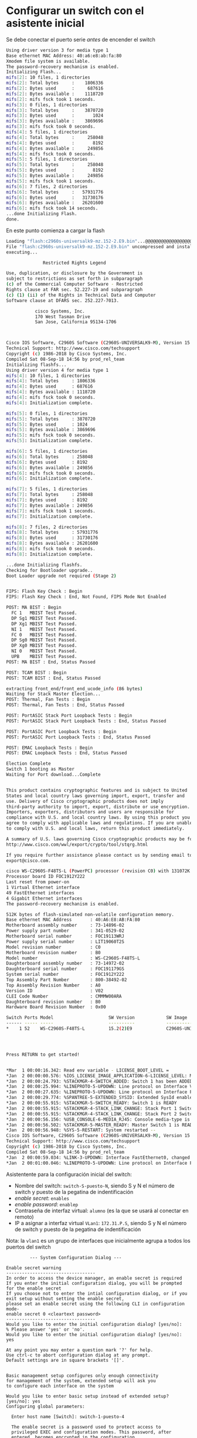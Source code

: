 * Configurar un switch con el asistente inicial

Se debe conectar el puerto serie /antes/ de encender el switch  

#+begin_src bash
Using driver version 3 for media type 1
Base ethernet MAC Address: 40:a6:e8:ab:fa:80
Xmodem file system is available.
The password-recovery mechanism is enabled.
Initializing Flash...
mifs[2]: 10 files, 1 directories
mifs[2]: Total bytes     :    1806336
mifs[2]: Bytes used      :     687616
mifs[2]: Bytes available :    1118720
mifs[2]: mifs fsck took 1 seconds.
mifs[3]: 0 files, 1 directories
mifs[3]: Total bytes     :    3870720
mifs[3]: Bytes used      :       1024
mifs[3]: Bytes available :    3869696
mifs[3]: mifs fsck took 0 seconds.
mifs[4]: 5 files, 1 directories
mifs[4]: Total bytes     :     258048
mifs[4]: Bytes used      :       8192
mifs[4]: Bytes available :     249856
mifs[4]: mifs fsck took 0 seconds.
mifs[5]: 5 files, 1 directories
mifs[5]: Total bytes     :     258048
mifs[5]: Bytes used      :       8192
mifs[5]: Bytes available :     249856
mifs[5]: mifs fsck took 1 seconds.
mifs[6]: 7 files, 2 directories
mifs[6]: Total bytes     :   57931776
mifs[6]: Bytes used      :   31730176
mifs[6]: Bytes available :   26201600
mifs[6]: mifs fsck took 14 seconds.
...done Initializing Flash.
done.
#+end_src

En este punto comienza a cargar la flash

#+begin_src bash
Loading "flash:c2960s-universalk9-mz.152-2.E9.bin"...@@@@@@@@@@@@@@@@@@@@@@@@@@@@@@@@@@@@@@@@@@@@@@@@@@@@@@@@@@@@@@@@@@@@@@@@@@@@@@@@@@@@@@@@@@@@@@@@@@@@@@@@@@@@@@@@@@@@@@@@@@@@@@@@@@@@@@@@@@@@@@@@@@@@@@@@@@@@@@@@@@@@@@@@@@@@@@@@@@@@@@@@@@@@@@@@@@@@@@@@@@@@@@@@@@@@@@@@@@@@@@@@@@@@@@@@@@@@@@@@@@@@@@@@@@@@@@@@@@@@@@@@@@@@@@@@@@@@@@@@@@@@@@@@@@@@@@@@@@@@@@@@@@@@@@@@@@@@@@@@@@@@@@@@@@@@@@@@@@@@@@@@@@@@@@@@@@@@@@@@@@@@@@@@@@@@@@@@@@@@@@@@@@@@@@@@@@@@@@@@@@@@@@@@@@@@@@@@@@@@@@@@@@@@@@@@@@@@@@@@@@@@@@@@@@@@@@@@@@@@@@@@@@@@@@@@@@@@@@@@@@@@@@@@@@@@@@@@@@@@@@@@@@@@@@@@@@@@@@@@@@@@@@@@@@@@@@@@@@@@@@@@@@@@@@@@@@@@@@@@@@@@@@@@@@@@@@@@@@@@@@@@@@@@@@@@@@@@@@@@@@@@@@@@@@@@@@@@@@@@@@@@@@@@@@@@@@@@@@@@@@@@@@@@@@@@@@@@@@@@@@@@@@@@@@@@@@@@@@@@@@@@@@@@@@@@@@@@@@@@@@@@@@@@@@@@@@@@@@@@@@@@@@@@@@@@@@@@@@@@@@@@@@@@@@@@@@@@@@@@@@@@@@@@@@@@@@@@@@@@@@@@@@@@@@@@@@@@@@@@@@@@@@@@@@@@@@@@@@@@@@@@@@@@@@@@@@@@@@@@@@@@@@@@@@@@@@@@@@@@@@@@@@@@@@@@@@@@@@@@@@@@@@@@@@@@@@@@@@@@@@@@@@@@@@@@@@@@@@@@@@@@@@@@@@@@@@@@@@@@@@@@@@@@@@@@@@@@@@@@@@@@@@@@@@@@@@@@@@@@@@@@@@@@@@@@@@@@@@@@@@@@@@@@@@@@@@@@@@@@@@@@@@@@@@@@@@@@@@@@@@@@@@@@@@@@@@@@@@@@@@@@@@@@@@@@@@@@@@@@@@@@@@@@@@@@@@@@@@@@@@@@@@@@@@@@@@@@@@@@@@@@@@@@@@@@@@@@@@@@@@@@@@@@@@@@@@@@@@@@@@@@@@@@@@@@@@@@@@@@@@@@@@@@@@@@@@@@@@@@@@@@@@@@@@@@@@@@@@@@@@@@@@@@@@@@@@@@@@@@@@@@@@@@@@@@@@@@@@@@@@@@@@@@@@@@@@@@@@@@@@@@@@@@@@@@@@@@@@@@@@@@@@@@@@@@@@@@@@@@@@@@@@@@@@@@@@@@@@@@@@@@@@@@@@@@@@@@@@@@@@@@@@@@@@@@@@@@@@@@@@@@@@@@@@@@@@@@@@@@@@@@@@@@@@@@@@@@@@@@@@@@@@@@@@@@@@@@@@@@@@@@@@@@@@@@@@@@@@@@@@@@@@@@@@@@@@@@@@@@@@@@@@@@@@@@@@@@@@@@@@@@@@@@@@@@@@@@@@@@@@@@@@@@@@@@@@@@@@@@@@@@@@@@@@@@@@@@@@@@@@@@@@@@@@@@@@@@@@@@@@@@@@@@@@@@@@@@@@@@@@@@@@@@@@@@@@@@@@@@@@@@@@@@@@@@@@@@@@@@@@@@@@@@@@@@@@@@@@@@@@@@@@@@@@@@@@@@@@@@@@@@@@@@@@@@@@@@@@@@@@@@@@@@@@@@@@@@@@@@@@@@@@@@@@@@@@@@@@@@@@@@@@@@@@@@@@@@@@@@@@@@@@@@@@@@@@@@@@@@@@@@@@@@@@@@@@@@@@@@@@@@@@@@@@@@@@@@@@@@@@@@@@@@@@@@@@@@@@@@@@@@@@@@@@@@@@@@@@@@@@@@@@@@@@@@@@@@@@@@@@@@@@@@@@@@@@@@@@@@@@@@@@@@@@@@@@@@@@@@@@@@@@@@@@@@@@@@@@@@@@@@@@@@@@@@@@@@@@@@@@@@@@@@@@@@@@@@@@@@@@@@@@@@@@@@@@@@@@@@@@@@@@@@@@@@@@@@@@@@@@@@@@@@@@@@@@@@@@@@@@@@@@@@@@@@@@@@@@@@@@@@@@@@@@@@@@@@@@@@@@@@@@@@@@@@@@@@@@@@@@@@@@@@@@@@@@@@@@@@@@@@@@@@@@@@@@@@@@@@@@@@@@@@@@@@@@@@@@@@@@@@@@@@@@@@@@@@@@@@@@@@@@@@@@@@@@@@@@@@@@@@@@@@@@@@@@@@@@@@@@@@@@@@@@@@@@@@@@@@@@@@@@@@@@@@@@@@@@@@@@@@@@@@@@@@@@@@@@@@@@@@@@@@@@@@@@@@@@@@@@@@@@@@@@@@@@@@@@@@@@@@@@@@@@@@@@@@@@@@@@@@@@@@@@@@@@@@@@@@@@@@@@@@@@@@@@@@@@@@@@@@@@@@@@@@@@@@@@@@@@@@@@@@@@@@@@@@@@@@@@@@@@@@@@@@@@@@@@@@@@@@@@@@@@@@@@@@@@@@@@@@@@@@@@@@@@@@@@@@@@@@@@@@@@@@@@@@@@@@@@@@@@@@@@@@@@@@@@@@@@@@@@@@@@@@@@@@@@@@@@@@@@@@@@@@@@@@@@@@@@@@@@@@@@@@@@@@@@@@@@@@@@@@@@@@@@@@@@@@@@@@@@@@@@@@@@@@@@@@@@@@@@@@@@@@@@@@@@@@@@@@@@@@@@@@@@@@@@@@@@@@@@@@@@@@@@@@@@@@@@@@@@@@@@@@@@@@@@@@@@@@@@@@@@@@@@@@@@@@@@@@@@@@@@@@@@@@@@@@@@@@@@@@@@@@@@@@@@@@@@@@@@@@@@@@@@@@@@@@@@@@@@@@@@@@@@@@@@@@@@@@@@@@@@@@@@@@@@@@@@@@@@@@@@@@@@@@@@@@@@@@@@@@@@@@@@@@@@@@@@@@@@@@@@@@@@@@@@@@@@@@@@@@@@@@@@@@@@@@@@@@@@@@@@@@@@@@@@@@@@@@@@@@@@@@@@@@@@@@@@@@@@@@@@@@@@@@@@@@@@@@@@@@@@@@@@@@@@@@@@@@@@@@@@@@@@@@@@@@@@@@@@@@@@@@@@@@@@@@@@@@@@@@@@@@@@@@@@@@@@@@@@@@@@@@@@@@@@@@@@@@@@@@@@@@@@@@@@@@@@@@@@@@@@@@@@@@@@@@@@@@@@@@@@@@@@@@@@@@@@@@@@@@@@@@@@@@@@@@@@@@@@@@@@@@@@@@@@@@@@@@@@@@@@@@@@@@@@@@@@@@@@@@@@@@@@@@@@@@@@@@@@@@@@@@@@@@@@@@@@@@@@@@@@@@@@@@@@@@@@@@@@@@@@@@@@@@@@@@@@@@@@@@@@@@@@@@@@@@@@@@@@@@@@@@@@@@@@@@@@@@@@@@@@@@@@@@@@@@@@@@@@@@@@@@@@@@@@@@@@@@@@@@@@@@@@@@@@@@@@@@@@@@@@@@@@@@@@@@@@@@@@@@@@@@@@@@@@@@@@@@@@@@@@@@@@@@@@@@@@@@@@@@@@@@@@@@@@@@@@@@@@@@@@@@@@@@@@@@@@@@@@@@@@@@@@@@@@@@@@@@@@@@@@@@@@@@@@@@@@@@@@@@@@@@@@@@@@@@@@@@@@@@@@@@@@@@@@@@@@@@@@@@@@@@@@@@@@@@@@@@@@@@@@@@@@@@@@@@@@@@@@@@@@@@@@@@@@@@@@@@@@@@@@@@@@@@@@@@@@@@@@@@@@@@@@@@@@@@@@@@@@@@@@@@@@@@@@@@@@@@@@@@@@@@@@@@@@@@@@@@@@@@@@@@@@@@@@@@@@@@@@@@@@@@@@@@@@@@@@@@@@@@@@@@@@@@@@@@@@@@@@@@@@@@@@@@@@@@@@@@@@@@@@@@@@@@@@@@@@@@@@@@@@@@@@@@@@@@@@@@@@@@@@@@@@@@@@@@@@@@@@@@@@@@@@@@@@@@@@@@@@@@@@@@@@@@@@@@@@@@@@@@@@@@@@@@@@@@@@@@@@@@@@@@@@@@@@@@@@@@@@@@@@@@@@@@@@@@@@@@@@@@@@@@@@@@@@@@@@@@@@@@@@@@@@@@@@@@@@@@@@@@@@@@@@@@@@@@@@@@@@@@@@@@@@@@@@@@@@@@@@@@@@@@@@@@@@@@@@@@@@@@@@@@@@@@@@@@@@@@@@@@@@@@@@@@@@@@@@@@@@@@@@@@@@@@@@@@@@@@@@@@@@@@@@@@@@@@@@
File "flash:c2960s-universalk9-mz.152-2.E9.bin" uncompressed and installed, entry point: 0x3000
executing...

              Restricted Rights Legend

Use, duplication, or disclosure by the Government is
subject to restrictions as set forth in subparagraph
(c) of the Commercial Computer Software - Restricted
Rights clause at FAR sec. 52.227-19 and subparagraph
(c) (1) (ii) of the Rights in Technical Data and Computer
Software clause at DFARS sec. 252.227-7013.

           cisco Systems, Inc.
           170 West Tasman Drive
           San Jose, California 95134-1706



Cisco IOS Software, C2960S Software (C2960S-UNIVERSALK9-M), Version 15.2(2)E9, RELEASE SOFTWARE (fc4)
Technical Support: http://www.cisco.com/techsupport
Copyright (c) 1986-2018 by Cisco Systems, Inc.
Compiled Sat 08-Sep-18 14:56 by prod_rel_team
Initializing flashfs...
Using driver version 4 for media type 1
mifs[4]: 10 files, 1 directories
mifs[4]: Total bytes     : 1806336
mifs[4]: Bytes used      : 687616
mifs[4]: Bytes available : 1118720
mifs[4]: mifs fsck took 0 seconds.
mifs[4]: Initialization complete.

mifs[5]: 0 files, 1 directories
mifs[5]: Total bytes     : 3870720
mifs[5]: Bytes used      : 1024
mifs[5]: Bytes available : 3869696
mifs[5]: mifs fsck took 0 seconds.
mifs[5]: Initialization complete.

mifs[6]: 5 files, 1 directories
mifs[6]: Total bytes     : 258048
mifs[6]: Bytes used      : 8192
mifs[6]: Bytes available : 249856
mifs[6]: mifs fsck took 0 seconds.
mifs[6]: Initialization complete.

mifs[7]: 5 files, 1 directories
mifs[7]: Total bytes     : 258048
mifs[7]: Bytes used      : 8192
mifs[7]: Bytes available : 249856
mifs[7]: mifs fsck took 1 seconds.
mifs[7]: Initialization complete.

mifs[8]: 7 files, 2 directories
mifs[8]: Total bytes     : 57931776
mifs[8]: Bytes used      : 31730176
mifs[8]: Bytes available : 26201600
mifs[8]: mifs fsck took 0 seconds.
mifs[8]: Initialization complete.

...done Initializing flashfs.
Checking for Bootloader upgrade..
Boot Loader upgrade not required (Stage 2)


FIPS: Flash Key Check : Begin
FIPS: Flash Key Check : End, Not Found, FIPS Mode Not Enabled

POST: MA BIST : Begin
  FC 1   MBIST Test Passed.
  DP Sg1 MBIST Test Passed.
  DP Xg1 MBIST Test Passed.
  NI 1   MBIST Test Passed.
  FC 0   MBIST Test Passed.
  DP Sg0 MBIST Test Passed.
  DP Xg0 MBIST Test Passed.
  NI 0   MBIST Test Passed.
  UPB    MBIST Test Passed.
POST: MA BIST : End, Status Passed

POST: TCAM BIST : Begin
POST: TCAM BIST : End, Status Passed

extracting front_end/front_end_ucode_info (86 bytes)
Waiting for Stack Master Election...
POST: Thermal, Fan Tests : Begin
POST: Thermal, Fan Tests : End, Status Passed

POST: PortASIC Stack Port Loopback Tests : Begin
POST: PortASIC Stack Port Loopback Tests : End, Status Passed

POST: PortASIC Port Loopback Tests : Begin
POST: PortASIC Port Loopback Tests : End, Status Passed

POST: EMAC Loopback Tests : Begin
POST: EMAC Loopback Tests : End, Status Passed

Election Complete
Switch 1 booting as Master
Waiting for Port download...Complete


This product contains cryptographic features and is subject to United
States and local country laws governing import, export, transfer and
use. Delivery of Cisco cryptographic products does not imply
third-party authority to import, export, distribute or use encryption.
Importers, exporters, distributors and users are responsible for
compliance with U.S. and local country laws. By using this product you
agree to comply with applicable laws and regulations. If you are unable
to comply with U.S. and local laws, return this product immediately.

A summary of U.S. laws governing Cisco cryptographic products may be found at:
http://www.cisco.com/wwl/export/crypto/tool/stqrg.html

If you require further assistance please contact us by sending email to
export@cisco.com.

cisco WS-C2960S-F48TS-L (PowerPC) processor (revision C0) with 131072K bytes of memory.
Processor board ID FOC1912Y222
Last reset from power-on
1 Virtual Ethernet interface
49 FastEthernet interfaces
4 Gigabit Ethernet interfaces
The password-recovery mechanism is enabled.

512K bytes of flash-simulated non-volatile configuration memory.
Base ethernet MAC Address       : 40:A6:E8:AB:FA:80
Motherboard assembly number     : 73-14896-02
Power supply part number        : 341-0529-02
Motherboard serial number       : FOC19113WRJ
Power supply serial number      : LIT19060T2S
Model revision number           : C0
Motherboard revision number     : B0
Model number                    : WS-C2960S-F48TS-L
Daughterboard assembly number   : 73-14972-02
Daughterboard serial number     : FOC191179GS
System serial number            : FOC1912Y222
Top Assembly Part Number        : 800-38492-02
Top Assembly Revision Number    : A0
Version ID                      : V02
CLEI Code Number                : CMMMW00ARA
Daughterboard revision number   : B0
Hardware Board Revision Number  : 0x00

Switch Ports Model                     SW Version            SW Image
------ ----- -----                     ----------            ----------
,*    1 52    WS-C2960S-F48TS-L         15.2(2)E9             C2960S-UNIVERSALK9-M




Press RETURN to get started!


,*Mar  1 00:00:16.342: Read env variable - LICENSE_BOOT_LEVEL =
,*Jan  2 00:00:00.576: %IOS_LICENSE_IMAGE_APPLICATION-6-LICENSE_LEVEL: Module name = c2960s_lanbase Next reboot level = lanbase and License = lanbase
,*Jan  2 00:00:24.793: %STACKMGR-4-SWITCH_ADDED: Switch 1 has been ADDED to the stack
,*Jan  2 00:00:25.994: %LINEPROTO-5-UPDOWN: Line protocol on Interface Vlan1, changed state to down
,*Jan  2 00:00:27.635: %LINEPROTO-5-UPDOWN: Line protocol on Interface FastEthernet0, changed state to down
,*Jan  2 00:00:29.774: %SPANTREE-5-EXTENDED_SYSID: Extended SysId enabled for type vlan
,*Jan  2 00:00:55.915: %STACKMGR-5-SWITCH_READY: Switch 1 is READY
,*Jan  2 00:00:55.915: %STACKMGR-4-STACK_LINK_CHANGE: Stack Port 1 Switch 1 has changed to state DOWN
,*Jan  2 00:00:55.915: %STACKMGR-4-STACK_LINK_CHANGE: Stack Port 2 Switch 1 has changed to state DOWN
,*Jan  2 00:00:56.156: %USB_CONSOLE-6-MEDIA_RJ45: Console media-type is RJ45.
,*Jan  2 00:00:56.502: %STACKMGR-5-MASTER_READY: Master Switch 1 is READY
,*Jan  2 00:00:56.948: %SYS-5-RESTART: System restarted --
Cisco IOS Software, C2960S Software (C2960S-UNIVERSALK9-M), Version 15.2(2)E9, RELEASE SOFTWARE (fc4)
Technical Support: http://www.cisco.com/techsupport
Copyright (c) 1986-2018 by Cisco Systems, Inc.
Compiled Sat 08-Sep-18 14:56 by prod_rel_team
,*Jan  2 00:00:59.034: %LINK-3-UPDOWN: Interface FastEthernet0, changed state to down
,*Jan  2 00:01:00.046: %LINEPROTO-5-UPDOWN: Line protocol on Interface FastEthernet0, changed state to down
#+end_src


Asistentente para la configuración inicial del switch:
- Nombre del switch: =switch-S-puesto-N=, siendo S y N el número de switch y puesto de la pegatina de indentificación
- /enable secret/: =enables=
- /enable password/: =enablep=
- Contraseña de interfaz virtual: =alumno= (es la que se usará al conectar en remoto)  
- IP a asignar a interfaz virtual =VLan1=: =172.31.P.S=, siendo S y N el número de switch y puesto de la pegatina de indentificación

Nota: la =vlan1= es un grupo de interfaces que inicialmente agrupa a todos los puertos del switch

#+begin_src bash_
         --- System Configuration Dialog ---

Enable secret warning
----------------------------------
In order to access the device manager, an enable secret is required
If you enter the initial configuration dialog, you will be prompted for the enable secret
If you choose not to enter the intial configuration dialog, or if you exit setup without setting the enable secret,
please set an enable secret using the following CLI in configuration mode-
enable secret 0 <cleartext password>
----------------------------------
Would you like to enter the initial configuration dialog? [yes/no]:
% Please answer 'yes' or 'no'.
Would you like to enter the initial configuration dialog? [yes/no]: yes

At any point you may enter a question mark '?' for help.
Use ctrl-c to abort configuration dialog at any prompt.
Default settings are in square brackets '[]'.


Basic management setup configures only enough connectivity
for management of the system, extended setup will ask you
to configure each interface on the system

Would you like to enter basic setup instead of extended setup? [yes/no]: yes
Configuring global parameters:

  Enter host name [Switch]: switch-1-puesto-4

  The enable secret is a password used to protect access to
  privileged EXEC and configuration modes. This password, after
  entered, becomes encrypted in the configuration.
  Enter enable secret: enables

  The enable password is used when you do not specify an
  enable secret password, with some older software versions, and
  some boot images.
  Enter enable password: enablep

  The virtual terminal password is used to protect
  access to the router over a network interface.
  Enter virtual terminal password: alumno
  Configure SNMP Network Management? [no]: no

Current interface summary

Interface              IP-Address      OK? Method Status                Protocol
Vlan1                  unassigned      YES unset  up                    down
FastEthernet0          unassigned      YES unset  down                  down
FastEthernet1/0/1      unassigned      YES unset  down                  down
FastEthernet1/0/2      unassigned      YES unset  down                  down
FastEthernet1/0/3      unassigned      YES unset  down                  down
FastEthernet1/0/4      unassigned      YES unset  down                  down
FastEthernet1/0/5      unassigned      YES unset  down                  down
FastEthernet1/0/6      unassigned      YES unset  down                  down
FastEthernet1/0/7      unassigned      YES unset  down                  down
FastEthernet1/0/8      unassigned      YES unset  down                  down
FastEthernet1/0/9      unassigned      YES unset  down                  down
FastEthernet1/0/10     unassigned      YES unset  down                  down
FastEthernet1/0/11     unassigned      YES unset  down                  down
FastEthernet1/0/12     unassigned      YES unset  down                  down
FastEthernet1/0/13     unassigned      YES unset  down                  down
FastEthernet1/0/14     unassigned      YES unset  down                  down
FastEthernet1/0/15     unassigned      YES unset  down                  down
FastEthernet1/0/16     unassigned      YES unset  down                  down
FastEthernet1/0/17     unassigned      YES unset  down                  down
FastEthernet1/0/18     unassigned      YES unset  down                  down
FastEthernet1/0/19     unassigned      YES unset  down                  down
FastEthernet1/0/20     unassigned      YES unset  down                  down
FastEthernet1/0/21     unassigned      YES unset  down                  down
FastEthernet1/0/22     unassigned      YES unset  down                  down
FastEthernet1/0/23     unassigned      YES unset  down                  down
FastEthernet1/0/24     unassigned      YES unset  down                  down
FastEthernet1/0/25     unassigned      YES unset  down                  down
FastEthernet1/0/26     unassigned      YES unset  down                  down
FastEthernet1/0/27     unassigned      YES unset  down                  down
FastEthernet1/0/28     unassigned      YES unset  down                  down
FastEthernet1/0/29     unassigned      YES unset  down                  down
FastEthernet1/0/30     unassigned      YES unset  down                  down
FastEthernet1/0/31     unassigned      YES unset  down                  down
FastEthernet1/0/32     unassigned      YES unset  down                  down
FastEthernet1/0/33     unassigned      YES unset  down                  down
FastEthernet1/0/34     unassigned      YES unset  down                  down
FastEthernet1/0/35     unassigned      YES unset  down                  down
FastEthernet1/0/36     unassigned      YES unset  down                  down
FastEthernet1/0/37     unassigned      YES unset  down                  down
FastEthernet1/0/38     unassigned      YES unset  down                  down
FastEthernet1/0/39     unassigned      YES unset  down                  down
FastEthernet1/0/40     unassigned      YES unset  down                  down
FastEthernet1/0/41     unassigned      YES unset  down                  down
FastEthernet1/0/42     unassigned      YES unset  down                  down
FastEthernet1/0/43     unassigned      YES unset  down                  down
FastEthernet1/0/44     unassigned      YES unset  down                  down
FastEthernet1/0/45     unassigned      YES unset  down                  down
FastEthernet1/0/46     unassigned      YES unset  down                  down
FastEthernet1/0/47     unassigned      YES unset  down                  down
FastEthernet1/0/48     unassigned      YES unset  down                  down
GigabitEthernet1/0/1   unassigned      YES unset  down                  down
GigabitEthernet1/0/2   unassigned      YES unset  down                  down
GigabitEthernet1/0/3   unassigned      YES unset  down                  down
GigabitEthernet1/0/4   unassigned      YES unset  down                  down

Enter interface name used to connect to the
management network from the above interface summary: vlan1

Configuring interface Vlan1:
  Configure IP on this interface? [no]: yes
    IP address for this interface: 172.31.4.1
    Subnet mask for this interface [255.255.0.0] :
    Class B network is 172.31.0.0, 16 subnet bits; mask is /16
Would you like to enable as a cluster command switch? [yes/no]: no

#+end_src

Tras esto, se generará un script de configuración, que podremos aplicar en el siguiente paso

#+begin_src bash
The following configuration command script was created:

hostname switch-1-puesto-4
enable secret 5 $1$70.o$engKl.43auQDKuBjjOkxg0
enable password enablep
line vty 0 15
password alumno
no snmp-server
!
no ip routing

!
interface Vlan1
no shutdown
ip address 172.31.4.1 255.255.0.0
!
interface FastEthernet0
shutdown
no ip address
!
interface FastEthernet1/0/1
!
interface FastEthernet1/0/2
!
interface FastEthernet1/0/3
!
interface FastEthernet1/0/4
!
interface FastEthernet1/0/5
!
interface FastEthernet1/0/6
!
interface FastEthernet1/0/7
!
interface FastEthernet1/0/8
!
interface FastEthernet1/0/9
!
interface FastEthernet1/0/10
!
interface FastEthernet1/0/11
!
interface FastEthernet1/0/12
!
interface FastEthernet1/0/13
!
interface FastEthernet1/0/14
!
interface FastEthernet1/0/15
!
interface FastEthernet1/0/16
!
interface FastEthernet1/0/17
!
interface FastEthernet1/0/18
!
interface FastEthernet1/0/19
!
interface FastEthernet1/0/20
!
interface FastEthernet1/0/21
!
interface FastEthernet1/0/22
!
interface FastEthernet1/0/23
!
interface FastEthernet1/0/24
!
interface FastEthernet1/0/25
!
interface FastEthernet1/0/26
!
interface FastEthernet1/0/27
!
interface FastEthernet1/0/28
!
interface FastEthernet1/0/29
!
interface FastEthernet1/0/30
!
interface FastEthernet1/0/31
!
interface FastEthernet1/0/32
!
interface FastEthernet1/0/33
!
interface FastEthernet1/0/34
!
interface FastEthernet1/0/35
!
interface FastEthernet1/0/36
!
interface FastEthernet1/0/37
!
interface FastEthernet1/0/38
!
interface FastEthernet1/0/39
!
interface FastEthernet1/0/40
!
interface FastEthernet1/0/41
!
interface FastEthernet1/0/42
!
interface FastEthernet1/0/43
!
interface FastEthernet1/0/44
!
interface FastEthernet1/0/45
!
interface FastEthernet1/0/46
!
interface FastEthernet1/0/47
!
interface FastEthernet1/0/48
!
interface GigabitEthernet1/0/1
!
interface GigabitEthernet1/0/2
!
interface GigabitEthernet1/0/3
!
interface GigabitEthernet1/0/4
!
end

#+end_src

Para configurar el switch elegiremos la opción =2=

#+begin_src bash

[0] Go to the IOS command prompt without saving this config.
[1] Return back to the setup without saving this config.
[2] Save this configuration to nvram and exit.

Enter your selection [2]: 0
% You can enter the setup, by typing setup at IOS command prompt
Switch>
#+end_src

* Comprobación
1. Asignaremos a la interfaz de red del ordenador una dirección de la misma red del switch.  
2. Realizaremos un ping desde el ordenador hasta el switch
3. Realizaremos un ping desde el switch hasta el ordenador


* Conexión remota (telnet)
Desconectaremos el cable de consola y conectaremos por el cable de red, mediante putty y el protocolo telnet

* Conexión remota (SSH)
El protocolo telnet es inseguro, por lo que activaremos el protocolo SSH 2.
Para ello generaremos una clave RSA de longitud 1024 (o superior, si no nos importa esperar un rato largo)

#+begin_src bash
switch-1-puesto-4(config)#ip domain-name avellaneda
switch-1-puesto-4(config)#crypto key generate rsa
Choose the size of the key modulus in the range of 360 to 4096 for your
  General Purpose Keys. Choosing a key modulus greater than 512 may take
  a few minutes.

How many bits in the modulus [512]: 768
% Generating 768 bit RSA keys, keys will be non-exportable...
[OK] (elapsed time was 1 seconds)

switch-1-puesto-4(config)#ip ssh version 2       
#+end_src



Para conectar desde el SSH de WSL, necesitamos activar un algoritmo concreto de autentificación
#+begin_src bash
ssh -oKexAlgorithms=+diffie-hellman-group1-sha1 -l alumno 172.31.P.S
#+end_src


* Dejar el switch en la configuración inicial
Si se han seguido los pasos, el switch volverla a su configuración inicial al apagarse.

Si se ha grabado la configuración el la flash, hay que
- Reiniciar el switch con el cable de consola conectado
- Pulsar el botón =mode= antes de 15 segundos
- Ejecutar el comando =flash_init= y =boot=


#+begin_src bash
Using driver version 3 for media type 1
Base ethernet MAC Address: 40:a6:e8:ab:fa:80
Xmodem file system is available.
The password-recovery mechanism is enabled.

The system has been interrupted prior to initializing the
flash filesystem.  The following commands will initialize
the flash filesystem, and finish loading the operating 
system software:

    flash_init
    boot


switch: flash_init
Initializing Flash...
mifs[2]: 10 files, 1 directories
mifs[2]: Total bytes     :    1806336
mifs[2]: Bytes used      :     687616
mifs[2]: Bytes available :    1118720
mifs[2]: mifs fsck took 1 seconds.
mifs[3]: 0 files, 1 directories
mifs[3]: Total bytes     :    3870720
mifs[3]: Bytes used      :       1024
mifs[3]: Bytes available :    3869696
mifs[3]: mifs fsck took 0 seconds.
mifs[4]: 5 files, 1 directories
mifs[4]: Total bytes     :     258048
mifs[4]: Bytes used      :       8192
mifs[4]: Bytes available :     249856
mifs[4]: mifs fsck took 0 seconds.
mifs[5]: 5 files, 1 directories
mifs[5]: Total bytes     :     258048
mifs[5]: Bytes used      :       8192
mifs[5]: Bytes available :     249856
mifs[5]: mifs fsck took 1 seconds.
 -- MORE --
mifs[6]: 7 files, 2 directories
mifs[6]: Total bytes     :   57931776
mifs[6]: Bytes used      :   31725568
mifs[6]: Bytes available :   26206208
mifs[6]: mifs fsck took 14 seconds.
...done Initializing Flash.

switch:   
#+end_src


